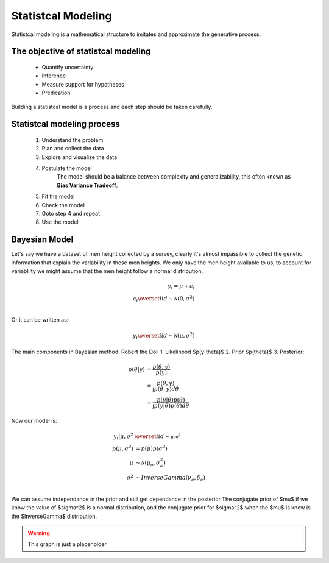 Statistcal Modeling
###################

Statistcal modeling is a mathematical structure to imitates and approximate the generative process.

The objective of statistcal modeling
=====================================

  * Quantify uncertainty
  * Inference
  * Measure support for hypotheses
  * Predication

Building a statistcal model is a process and each step should be taken carefully.



Statistcal modeling process
============================

  1. Understand the problem
  2. Plan and collect the data
  3. Explore and visualize the data
  4. Postulate the model
      The model should be a balance between complexity and generalizability, this 
      often known as **Bias Variance Tradeoff**.
  5. Fit the model
  6. Check the model
  7. Goto step 4 and repeat
  8. Use the model


Bayesian Model
==============
Let's say we have a dataset of men height collected by a survey, clearly it's almost impassible 
to collect the genetic information that explain the variability in these men heights. We only 
have the men height available to us, to account for variablilty we might assume that the men 
height follow a normal distribution.


.. math::
    y_i = \mu + \epsilon_i\\
    \epsilon_i \overset{iid}{\sim} \mathcal{N}(0, \sigma^2)\\

Or it can be written as:

.. math::
    y_i \overset{iid}{\sim} \mathcal{N}(\mu, \sigma^2)


The main components in Bayesian method:
Robert the Doll
1. Likelihood $p(y|\theta)$
2. Prior $p(\theta)$
3. Posterior:

.. math::
  \begin{align}
  p(\theta | y) &= \frac{p(\theta, y)}{p(y)}\\
  &= \frac{p(\theta, y)}{\int p(\theta, y)d \theta}\\
  &= \frac{p(y| \theta) p(\theta)}{\int p(y|\theta)p(\theta)d\theta}
  \end{align}

Now our model is:

.. math::
  \begin{align}
     y_i | \mu, \sigma^2  &\overset{iid}{\sim} \mathcal{\mu, \sigma^2}  \\
     p(\mu, \sigma^2) &= p(\mu)p(\sigma^2) \\
     \mu &\sim \mathcal{N}(\mu_o, \sigma^2_o)  \\
     \sigma^2 &\sim InverseGamma(\nu_o, \beta_o)  \\
  \end{align}


We can assume independance in the prior and still get dependance in the posterior
The conjugate prior of $\mu$ if we know the value of $\sigma^2$ is a normal distribution,
and the conjugate prior for $\sigma^2$ when the $\mu$ is know is the $InverseGamma$ distribution.


.. warning:: This graph is just a placeholder

..
  .. graphviz::
  
       digraph foo {
        node [shape = doublecircle]; y1 y2 yn;
  	    node [shape = circle];
        "mu" -> "y1";
        "mu" -> "y2";
        "mu" -> "yn";
        "sigma^2" -> "y1";
        "sigma^2" -> "y2";
        "sigma^2" -> "yn";
        "y2" -> "yn";
  
     }
  
  .. image:: ../images/model_1.png
    :width: 400
    :alt: Graphical represenation showing the observed random variable and the parameters.
  
  
  .. tikz::
     :libs: arrows,positioning
  
     [every node/.style={font=\ttfamily\scriptsize,text height=1.5ex,text depth=.8ex},
      var/.style={draw,circle,inner sep=0},
      reentrancy/.style={draw=none,fill=none,text height=1ex,text depth=0},
      proc/.style={-latex,every node/.style={font=\ttfamily\tiny}},
      top/.style={label={[font=\ttfamily\tiny,anchor=base,yshift=.5ex]above:top}}]
     \node[draw=none] (X) {};
     \node[below=0ex of X] (P) {PENMAN};
     \node[right=8em of P] (T) {Tree};
     \node[right=8em of T] (G) {Graph};
     (P) -- (T) -- (G);
  
     \node [below=5ex of P,xshift=1em,draw=none,text badly ragged,
            label={[align=left]below:(a / alpha\\~~~:ARG0 (b / beta)\\~~~:ARG0-of (g / gamma\\~~~~~~:ARG1 b))}]
           (Pa) {};
  
     \coordinate[top,below=5ex of T] (TTop);
     \node[var,below=2ex of TTop] (Ta) {a};
     \node[var,below=4ex of Ta,xshift=-1.5em] (Tb) {b};
     \node[var,below=4ex of Ta,xshift=1.5em] (Tg) {g};
     \node[reentrancy,below=4ex of Tg] (Tb2) {b};
     \draw[-latex] (TTop) -- (Ta);
     \draw[-latex] (Ta) -- (Tb) node [midway,left] {:ARG0};
     \draw[-latex] (Ta) -- (Tg) node [midway,right] {:ARG0-of};
     \draw[-latex] (Tg) -- (Tb2) node [midway,right] {:ARG1};
  
     \coordinate[top,below=5ex of G] (GTop);
     \node[var,below=2ex of GTop] (Ga) {a};
     \node[var,below=3ex of Ga,xshift=-3em] (Gb) {b};
     \node[var,below=6ex of Ga] (Gg) {g};
     \draw[-latex] (GTop) -- (Ga);
     \draw[-latex] (Ga) -- (Gb) node [near start,left] {:ARG0};
     \draw[-latex] (Gg) -- (Ga) node [midway,right] {:ARG0};
     \draw[-latex] (Gg) -- (Gb) node [near start,below left] {:ARG1};
  
  
  .. tikz::
    :libs: graphs,graphdrawing.layered
  
    \tikz \graph [layered layout] {
    Hello -> World -> "$c^2$";
    World -> "$\delta$" -> Hello;
    };
